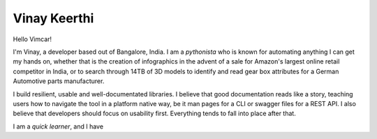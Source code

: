 =========================
Vinay Keerthi
=========================


Hello Vimcar!

I'm Vinay, a developer based out of Bangalore, India. I am a `pythonista`
who is known for automating anything I can get my hands on, whether that is
the creation of infographics in the advent of a sale for Amazon's largest
online retail competitor in India, or to search through 14TB of 3D models
to identify and read gear box attributes for a German Automotive parts
manufacturer.

I build resilient, usable and well-documentated libraries. I believe that
good documentation reads like a story, teaching users how to navigate the
tool in a platform native way, be it man pages for a CLI or swagger files
for a REST API. I also believe that developers should focus on usability
first. Everything tends to fall into place after that.

I am a *quick learner*, and I have

